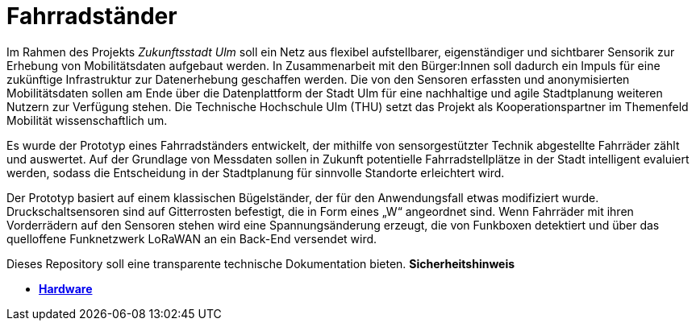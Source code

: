# Fahrradständer

Im Rahmen des Projekts _Zukunftsstadt Ulm_ soll ein Netz aus flexibel aufstellbarer, eigenständiger und sichtbarer Sensorik zur Erhebung von Mobilitätsdaten aufgebaut werden. In Zusammenarbeit mit den Bürger:Innen soll dadurch ein Impuls für eine zukünftige Infrastruktur zur Datenerhebung geschaffen werden. Die von den Sensoren erfassten und anonymisierten Mobilitätsdaten sollen am Ende über die Datenplattform der Stadt Ulm für eine nachhaltige und agile Stadtplanung weiteren Nutzern zur Verfügung stehen. Die Technische Hochschule Ulm (THU) setzt das Projekt als Kooperationspartner im Themenfeld Mobilität wissenschaftlich um.

Es wurde der Prototyp eines Fahrradständers entwickelt, der mithilfe von sensorgestützter Technik abgestellte Fahrräder zählt und auswertet. Auf der Grundlage von Messdaten sollen in Zukunft potentielle Fahrradstellplätze in der Stadt intelligent evaluiert werden, sodass die Entscheidung in der Stadtplanung für sinnvolle Standorte erleichtert wird. 

Der Prototyp basiert auf einem klassischen Bügelständer, der für den Anwendungsfall etwas modifiziert wurde. Druckschaltsensoren sind auf Gitterrosten befestigt, die in Form eines „W“ angeordnet sind. Wenn Fahrräder mit ihren Vorderrädern auf den Sensoren stehen wird eine Spannungsänderung erzeugt, die von Funkboxen detektiert und über das quelloffene Funknetzwerk LoRaWAN an ein Back-End versendet wird.

Dieses Repository soll eine transparente technische Dokumentation bieten. *Sicherheitshinweis* 

- *link:Hardware[Hardware]* +
